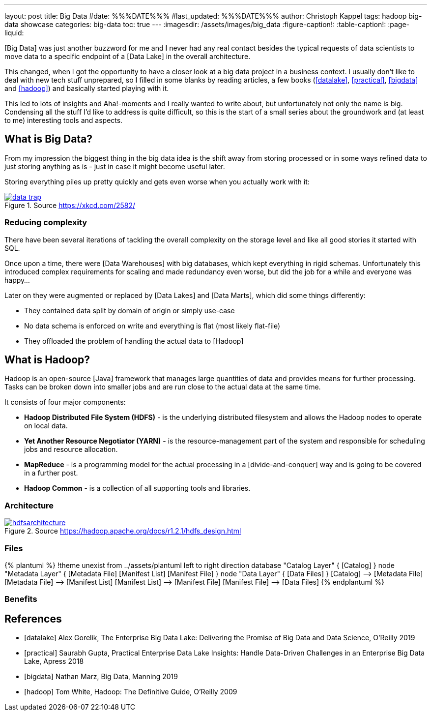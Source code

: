 ---
layout: post
title: Big Data
#date: %%%DATE%%%
#last_updated: %%%DATE%%%
author: Christoph Kappel
tags: hadoop big-data showcase
categories: big-data
toc: true
---
ifdef::asciidoctorconfigdir[]
:imagesdir: {asciidoctorconfigdir}/../assets/images/big_data
endif::[]
ifndef::asciidoctorconfigdir[]
:imagesdir: /assets/images/big_data
endif::[]
:figure-caption!:
:table-caption!:
:page-liquid:

////
https://github.com/unexist/showcase-hadoop-cdc-quarkus/
https://aws.amazon.com/compare/the-difference-between-a-data-warehouse-data-lake-and-data-mart/
////

[Big Data] was just another buzzword for me and I never had any real contact besides the typical
requests of data scientists to move data to a specific endpoint of a [Data Lake] in the overall
architecture.

This changed, when I got the opportunity to have a closer look at a big data project in a business
context.
I usually don't like to deal with new tech stuff unprepared, so I filled in some blanks by reading
articles, a few books (<<datalake>>, <<practical>>, <<bigdata>> and <<hadoop>>) and basically
started playing with it.

This led to lots of insights and Aha!-moments and I really wanted to write about, but unfortunately
not only the name is big.
Condensing all the stuff I'd like to address is quite difficult, so this is the start of a small
series about the groundwork and (at least to me) interesting tools and aspects.

== What is Big Data?

From my impression the biggest thing in the big data idea is the shift away from storing processed
or in some ways refined data to just storing anything as is - just in case it might become useful
later.

Storing everything piles up pretty quickly and gets even worse when you actually work with it:

[link=https://xkcd.com/2582/]
.Source <https://xkcd.com/2582/>
image::data_trap.png[]

=== Reducing complexity

There have been several iterations of tackling the overall complexity on the storage level and like
all good stories it started with SQL.

Once upon a time, there were [Data Warehouses] with big databases, which kept everything in rigid
schemas.
Unfortunately this introduced complex requirements for scaling and made redundancy even worse, but
did the job for a while and everyone was happy...

Later on they were augmented or replaced by [Data Lakes] and [Data Marts], which did some things
differently:

- They contained data split by domain of origin or simply use-case
- No data schema is enforced on write and everything is flat (most likely flat-file)
- They offloaded the problem of handling the actual data to [Hadoop]

== What is Hadoop?

Hadoop is an open-source [Java] framework that manages large quantities of data and provides means
for further processing.
Tasks can be broken down into smaller jobs and are run close to the actual data at the same time.

It consists of four major components:

- *Hadoop Distributed File System (HDFS)* - is the underlying distributed filesystem and allows
the Hadoop nodes to operate on local data.
- *Yet Another Resource Negotiator (YARN)* - is the resource-management part of the system and
responsible for scheduling jobs and resource allocation.
- *MapReduce* - is a programming model for the actual processing in a [divide-and-conquer] way
and is going to be covered in a further post.
- *Hadoop Common* - is a collection of all supporting tools and libraries.

=== Architecture

[link=https://hadoop.apache.org/docs/r1.2.1/hdfs_design.html]
.Source <https://hadoop.apache.org/docs/r1.2.1/hdfs_design.html>
image::hdfsarchitecture.gif[]

=== Files

++++
{% plantuml %}
!theme unexist from ../assets/plantuml
left to right direction

database "Catalog Layer" {
  [Catalog]
}

node "Metadata Layer" {
  [Metadata File]
  [Manifest List]
  [Manifest File]
}


node "Data Layer" {
  [Data Files]
}

[Catalog] --> [Metadata File]
[Metadata File] --> [Manifest List]
[Manifest List] --> [Manifest File]
[Manifest File] --> [Data Files]
{% endplantuml %}
++++


=== Benefits



[bibliography]
== References

* [[[datalake]]] Alex Gorelik, The Enterprise Big Data Lake: Delivering the Promise of Big Data and Data Science, O'Reilly 2019
* [[[practical]]] Saurabh Gupta, Practical Enterprise Data Lake Insights: Handle Data-Driven Challenges in an Enterprise Big Data Lake, Apress 2018
* [[[bigdata]]] Nathan Marz, Big Data, Manning 2019
* [[[hadoop]]] Tom White, Hadoop: The Definitive Guide, O'Reilly 2009
